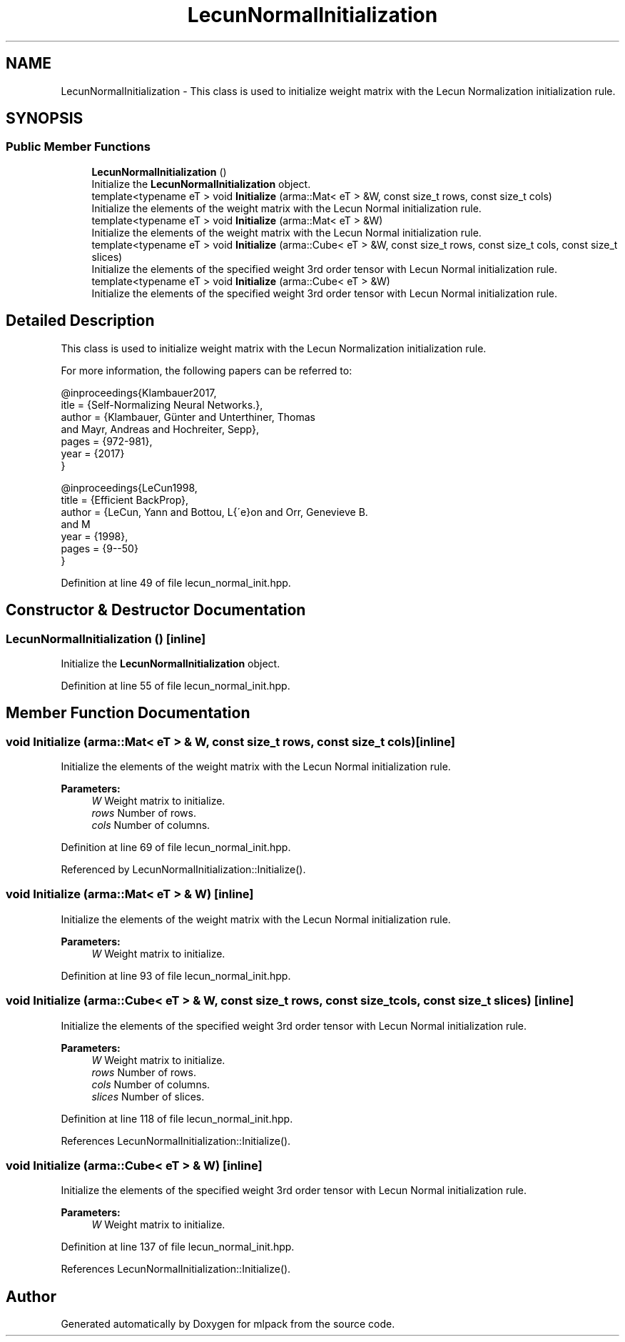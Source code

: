 .TH "LecunNormalInitialization" 3 "Sun Aug 22 2021" "Version 3.4.2" "mlpack" \" -*- nroff -*-
.ad l
.nh
.SH NAME
LecunNormalInitialization \- This class is used to initialize weight matrix with the Lecun Normalization initialization rule\&.  

.SH SYNOPSIS
.br
.PP
.SS "Public Member Functions"

.in +1c
.ti -1c
.RI "\fBLecunNormalInitialization\fP ()"
.br
.RI "Initialize the \fBLecunNormalInitialization\fP object\&. "
.ti -1c
.RI "template<typename eT > void \fBInitialize\fP (arma::Mat< eT > &W, const size_t rows, const size_t cols)"
.br
.RI "Initialize the elements of the weight matrix with the Lecun Normal initialization rule\&. "
.ti -1c
.RI "template<typename eT > void \fBInitialize\fP (arma::Mat< eT > &W)"
.br
.RI "Initialize the elements of the weight matrix with the Lecun Normal initialization rule\&. "
.ti -1c
.RI "template<typename eT > void \fBInitialize\fP (arma::Cube< eT > &W, const size_t rows, const size_t cols, const size_t slices)"
.br
.RI "Initialize the elements of the specified weight 3rd order tensor with Lecun Normal initialization rule\&. "
.ti -1c
.RI "template<typename eT > void \fBInitialize\fP (arma::Cube< eT > &W)"
.br
.RI "Initialize the elements of the specified weight 3rd order tensor with Lecun Normal initialization rule\&. "
.in -1c
.SH "Detailed Description"
.PP 
This class is used to initialize weight matrix with the Lecun Normalization initialization rule\&. 

For more information, the following papers can be referred to:
.PP
.PP
.nf
@inproceedings{Klambauer2017,
  itle  = {Self-Normalizing Neural Networks\&.},
  author = {Klambauer, Günter and Unterthiner, Thomas
            and Mayr, Andreas and Hochreiter, Sepp},
  pages  = {972-981},
  year   = {2017}
}

@inproceedings{LeCun1998,
  title  = {Efficient BackProp},
  author = {LeCun, Yann and Bottou, L{\'e}on and Orr, Genevieve B\&.
            and M\"{u}ller, Klaus-Robert},
  year   = {1998},
  pages  = {9--50}
}
.fi
.PP
 
.PP
Definition at line 49 of file lecun_normal_init\&.hpp\&.
.SH "Constructor & Destructor Documentation"
.PP 
.SS "\fBLecunNormalInitialization\fP ()\fC [inline]\fP"

.PP
Initialize the \fBLecunNormalInitialization\fP object\&. 
.PP
Definition at line 55 of file lecun_normal_init\&.hpp\&.
.SH "Member Function Documentation"
.PP 
.SS "void Initialize (arma::Mat< eT > & W, const size_t rows, const size_t cols)\fC [inline]\fP"

.PP
Initialize the elements of the weight matrix with the Lecun Normal initialization rule\&. 
.PP
\fBParameters:\fP
.RS 4
\fIW\fP Weight matrix to initialize\&. 
.br
\fIrows\fP Number of rows\&. 
.br
\fIcols\fP Number of columns\&. 
.RE
.PP

.PP
Definition at line 69 of file lecun_normal_init\&.hpp\&.
.PP
Referenced by LecunNormalInitialization::Initialize()\&.
.SS "void Initialize (arma::Mat< eT > & W)\fC [inline]\fP"

.PP
Initialize the elements of the weight matrix with the Lecun Normal initialization rule\&. 
.PP
\fBParameters:\fP
.RS 4
\fIW\fP Weight matrix to initialize\&. 
.RE
.PP

.PP
Definition at line 93 of file lecun_normal_init\&.hpp\&.
.SS "void Initialize (arma::Cube< eT > & W, const size_t rows, const size_t cols, const size_t slices)\fC [inline]\fP"

.PP
Initialize the elements of the specified weight 3rd order tensor with Lecun Normal initialization rule\&. 
.PP
\fBParameters:\fP
.RS 4
\fIW\fP Weight matrix to initialize\&. 
.br
\fIrows\fP Number of rows\&. 
.br
\fIcols\fP Number of columns\&. 
.br
\fIslices\fP Number of slices\&. 
.RE
.PP

.PP
Definition at line 118 of file lecun_normal_init\&.hpp\&.
.PP
References LecunNormalInitialization::Initialize()\&.
.SS "void Initialize (arma::Cube< eT > & W)\fC [inline]\fP"

.PP
Initialize the elements of the specified weight 3rd order tensor with Lecun Normal initialization rule\&. 
.PP
\fBParameters:\fP
.RS 4
\fIW\fP Weight matrix to initialize\&. 
.RE
.PP

.PP
Definition at line 137 of file lecun_normal_init\&.hpp\&.
.PP
References LecunNormalInitialization::Initialize()\&.

.SH "Author"
.PP 
Generated automatically by Doxygen for mlpack from the source code\&.
